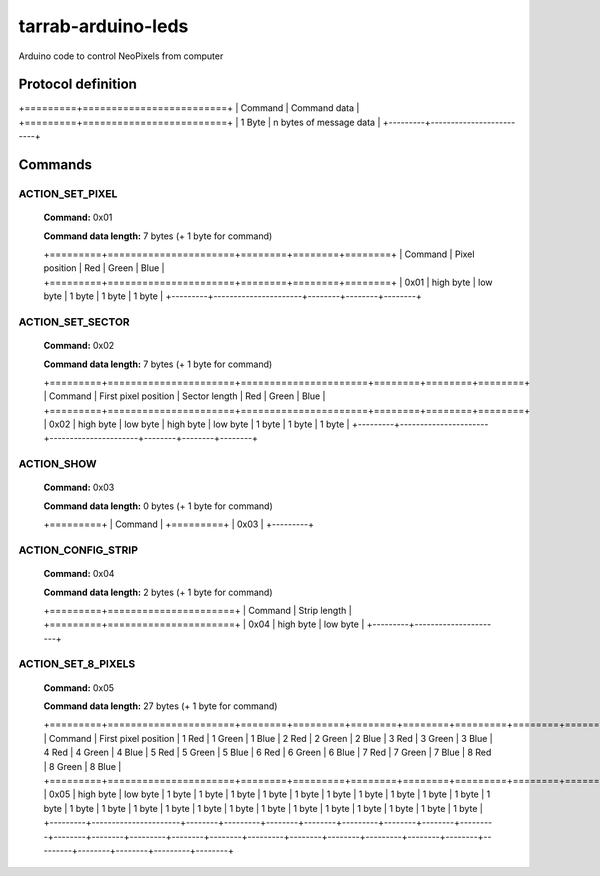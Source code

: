 ===================
tarrab-arduino-leds
===================

Arduino code to control NeoPixels from computer

-------------------
Protocol definition
-------------------

+=========+=========================+
| Command | Command data            |
+=========+=========================+
| 1 Byte  | n bytes of message data |
+---------+-------------------------+

--------
Commands
--------

ACTION_SET_PIXEL
================

    **Command:** 0x01

    **Command data length:** 7 bytes (+ 1 byte for command)

    +=========+======================+========+========+========+
    | Command | Pixel position       | Red    | Green  | Blue   | 
    +=========+======================+========+========+========+
    | 0x01    | high byte | low byte | 1 byte | 1 byte | 1 byte |
    +---------+----------------------+--------+--------+--------+

ACTION_SET_SECTOR
================= 

    **Command:** 0x02

    **Command data length:** 7 bytes (+ 1 byte for command)

    +=========+======================+======================+========+========+========+
    | Command | First pixel position | Sector length        | Red    | Green  | Blue   | 
    +=========+======================+======================+========+========+========+
    | 0x02    | high byte | low byte | high byte | low byte | 1 byte | 1 byte | 1 byte |
    +---------+----------------------+----------------------+--------+--------+--------+

ACTION_SHOW
===========

    **Command:** 0x03

    **Command data length:** 0 bytes (+ 1 byte for command)

    +=========+
    | Command |
    +=========+
    | 0x03    |
    +---------+

ACTION_CONFIG_STRIP
===================

    **Command:** 0x04

    **Command data length:** 2 bytes (+ 1 byte for command)

    +=========+======================+
    | Command | Strip length         | 
    +=========+======================+
    | 0x04    | high byte | low byte |
    +---------+----------------------+

ACTION_SET_8_PIXELS
===================

    **Command:** 0x05

    **Command data length:** 27 bytes (+ 1 byte for command)

    +=========+======================+========+=========+========+========+=========+========+========+=========+========+========+=========+========+========+=========+========+========+=========+========+========+=========+========+========+=========+========+
    | Command | First pixel position | 1 Red  | 1 Green | 1 Blue | 2 Red  | 2 Green | 2 Blue | 3 Red  | 3 Green | 3 Blue | 4 Red  | 4 Green | 4 Blue | 5 Red  | 5 Green | 5 Blue | 6 Red  | 6 Green | 6 Blue | 7 Red  | 7 Green | 7 Blue | 8 Red  | 8 Green | 8 Blue | 
    +=========+======================+========+=========+========+========+=========+========+========+=========+========+========+=========+========+========+=========+========+========+=========+========+========+=========+========+========+=========+========+
    | 0x05    | high byte | low byte | 1 byte | 1 byte  | 1 byte | 1 byte | 1 byte  | 1 byte | 1 byte | 1 byte  | 1 byte | 1 byte | 1 byte  | 1 byte | 1 byte | 1 byte  | 1 byte | 1 byte | 1 byte  | 1 byte | 1 byte | 1 byte  | 1 byte | 1 byte | 1 byte  | 1 byte |
    +---------+----------------------+--------+---------+--------+--------+---------+--------+--------+---------+--------+--------+---------+--------+--------+---------+--------+--------+---------+--------+--------+---------+--------+--------+---------+--------+
